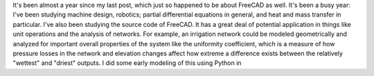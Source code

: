 .. title: My FreeCAD project was accepted into Google Summer of Code!
.. slug: my-freecad-project-was-accepted-into-google-summer-of-code
.. date: 2017-05-06 02:41:23 UTC-05:00
.. tags: freecad
.. category: 
.. link: 
.. description: 
.. type: text

It's been almost a year since my last post, which just so happened to be about FreeCAD 
as well. It's been a busy year: I've been studying machine design, robotics; partial differential
equations in general, and heat and mass transfer in particular. I've also been studying the source
code of FreeCAD. It has a great deal of potential application in things like unit operations and the
analysis of networks. For example, an irrigation network could be modeled geometrically and analyzed
for important overall properties of the system like the uniformity coefficient, which is a measure of
how pressure losses in the network and elevation changes affect how extreme a difference exists between
the relatively "wettest" and "driest" outputs. I did some early modeling of this using Python in
